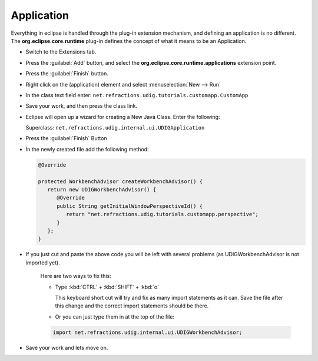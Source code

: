 Application
===========

Everything in eclipse is handled through the plug-in extension mechanism, and defining an application is no different. The **org.eclipse.core.runtime** plug-in defines the concept of what it means to be an Application.

* Switch to the Extensions tab.

  |100002010000016500000114028B5D67_png|


* Press the :guilabel:`Add` button, and select the **org.eclipse.core.runtime.applications** extension point.

  |10000000000001F40000022EE67E309A_png|


* Press the :guilabel:`Finish` button.


* Right click on the (application) element and select :menuselection:`New --> Run`

  |100000000000018B000001253448E274_png|


* In the class text field enter: ``net.refractions.udig.tutorials.customapp.CustomApp``

  |10000000000002C6000000CE80B84FF1_png|

* Save your work, and then press the class link.

* Eclipse will open up a wizard for creating a New Java Class. Enter the following:

  Superclass: ``net.refractions.udig.internal.ui.UDIGApplication``

  |200000070000380500004138E9C60406_svm|

* Press the :guilabel:`Finish` Button

* In the newly created file add the following method:

  .. code-block:: java

     @Override

     protected WorkbenchAdvisor createWorkbenchAdvisor() {
        return new UDIGWorkbenchAdvisor() {
           @Override
           public String getInitialWindowPerspectiveId() {
              return "net.refractions.udig.tutorials.customapp.perspective";
           }
        };
     }


* If you just cut and paste the above code you will be left with several problems (as 
  UDIGWorkbenchAdvisor is not imported yet).

   Here are two ways to fix this:

   * Type :kbd:`CTRL` + :kbd:`SHIFT` + :kbd:`o` 
    
     This keyboard short cut will try and fix as many import statements as it can. 
     Save the file after this change and the correct import statements should be there.


   * Or you can just type them in at the top of the file:

   .. code-block:: java

      import net.refractions.udig.internal.ui.UDIGWorkbenchAdvisor;

  
* Save your work and lets move on.


.. |100000000000018B000001253448E274_png| image:: images/100000000000018B000001253448E274.png
    :width: 7.31cm
    :height: 5.429cm


.. |200000070000380500004138E9C60406_svm| image:: images/Application_01.png
    :width: 10.04cm
    :height: 11.689cm


.. |10000000000002C6000000CE80B84FF1_png| image:: images/10000000000002C6000000CE80B84FF1.png
    :width: 13.15cm
    :height: 3.821cm


.. |10000000000001F40000022EE67E309A_png| image:: images/10000000000001F40000022EE67E309A.png
    :width: 9.26cm
    :height: 10.329cm


.. |100002010000016500000114028B5D67_png| image:: images/100002010000016500000114028B5D67.png
    :width: 6.609cm
    :height: 5.11cm

